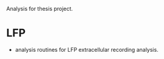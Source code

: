 Analysis for thesis project. 

* LFP

- analysis routines for LFP extracellular recording analysis.
